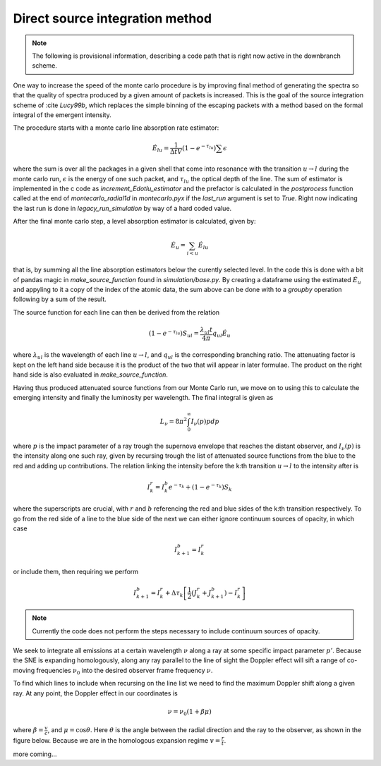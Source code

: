 ********************************
Direct source integration method
********************************

.. note::

    The following is provisional information, describing a code path that is right now active in the downbranch scheme.


One way to increase the speed of the monte carlo procedure is by improving final method of generating the spectra so that the quality of spectra produced by a given amount of packets is increased. This is the goal of the source integration scheme of :cite `Lucy99b`, which replaces the simple binning of the escaping packets with a method based on the formal integral of the emergent intensity.

The procedure starts with a monte carlo line absorption rate estimator:

.. math::

    \dot E_{lu} = \frac{1}{\Delta t V} \left( 1- e^{-\tau_lu}\right) \sum \epsilon

where the sum is over all the packages in a given shell that come into resonance with the transition :math:`u \rightarrow l` during the monte carlo run, :math:`\epsilon` is the energy of one such packet, and :math:`\tau_{lu}` the optical depth of the line. The sum of estimator is implemented in the c code as `increment_Edotlu_estimator` and the prefactor is calculated in the `postprocess` function called at the end of `montecarlo_radial1d` in `montecarlo.pyx` if the `last_run` argument is set to `True`. Right now indicating the last run is done in `legacy_run_simulation` by way of a hard coded value. 

After the final monte carlo step, a level absorption estimator is calculated, given by:

.. math::

    \dot E_u = \sum_{i < u} \dot E_{lu}

that is, by summing all the line absorption estimators below the curently selected level. In the code this is done with a bit of pandas magic in `make_source_function` found in `simulation/base.py`. By creating a dataframe using the estimated :math:`\dot E_u` and appyling to it a copy of the index of the atomic data, the sum above can be done with to a `groupby` operation following by a sum of the result. 

The source function for each line can then be derived from the relation

.. math::
    \left( 1- e^{-\tau_lu}\right) S_{ul} = \frac{\lambda_{ul} t}{4 \pi} q_{ul} \dot E_u

where :math:`\lambda_{ul}` is the wavelength of each line  :math:`u \rightarrow l`, and :math:`q_{ul}` is the corresponding branching ratio. The attenuating factor is kept on the left hand side because it is the product of the two that will appear in later formulae. The product on the right hand side is also evaluated in `make_source_function`. 

Having thus produced attenuated source functions from our Monte Carlo run, we move on to using this to calculate the emerging intensity and finally the luminosity per wavelength. The final integral is given as 

.. math::
     L_\nu  = 8 \pi^2 \int_0^\infty I_\nu (p) p dp

where :math:`p` is the impact parameter of a ray trough the supernova envelope that reaches the distant observer, and :math:`I_\nu (p)` is the intensity along one such ray, given by recursing trough the list of attenuated source functions from the blue to the red and adding up contributions. The relation linking the intensity before the k:th transition :math:`u \rightarrow l` to the intensity after is 

.. math::
      I_k^r = I_k^b e^{-\tau_k} + \left( 1- e^{-\tau_k}\right) S_{k}

where the superscripts are crucial, with :math:`r` and :math:`b` referencing the red and blue sides of the k:th transition respectively. To go from the red side of a line to the blue side of the next we can either ignore continuum sources of opacity, in which case

.. math:: 
      I_{k+1}^b = I_k^r

or include them, then requiring we perform

.. math:: 
      I_{k+1}^b = I_k^r + \Delta \tau_k \left[ \frac 1 2(J_k^r + J_{k+1}^b) - I_k^r  \right]

.. note::
      Currently the code does not perform the steps necessary to include continuum sources of opacity.

We seek to integrate all emissions at a certain wavelength :math:`\nu` along a ray at some specific impact parameter :math:`p'`. Because the SNE is expanding homologously, along any ray parallel to the line of sight the Doppler effect will sift a range of co-moving frequencies :math:`\nu_0` into the desired observer frame frequency :math:`\nu`.

To find which lines to include when recursing on the line list we need to find the maximum Doppler shift along a given ray. At any point, the Doppler effect in our coordinates is

.. math::
    \nu = \nu_0 \left( 1 + \beta \mu \right)

where :math:`\beta = \frac v c`, and :math:`\mu = \cos \theta`. Here :math:`\theta` is the angle between the radial direction and the ray to the observer, as shown in the figure below. Because we are in the homologous expansion regime :math:`v = \frac r t`. 

.. image:: https://i.imgur.com/WwVHp5c.png

more coming...
